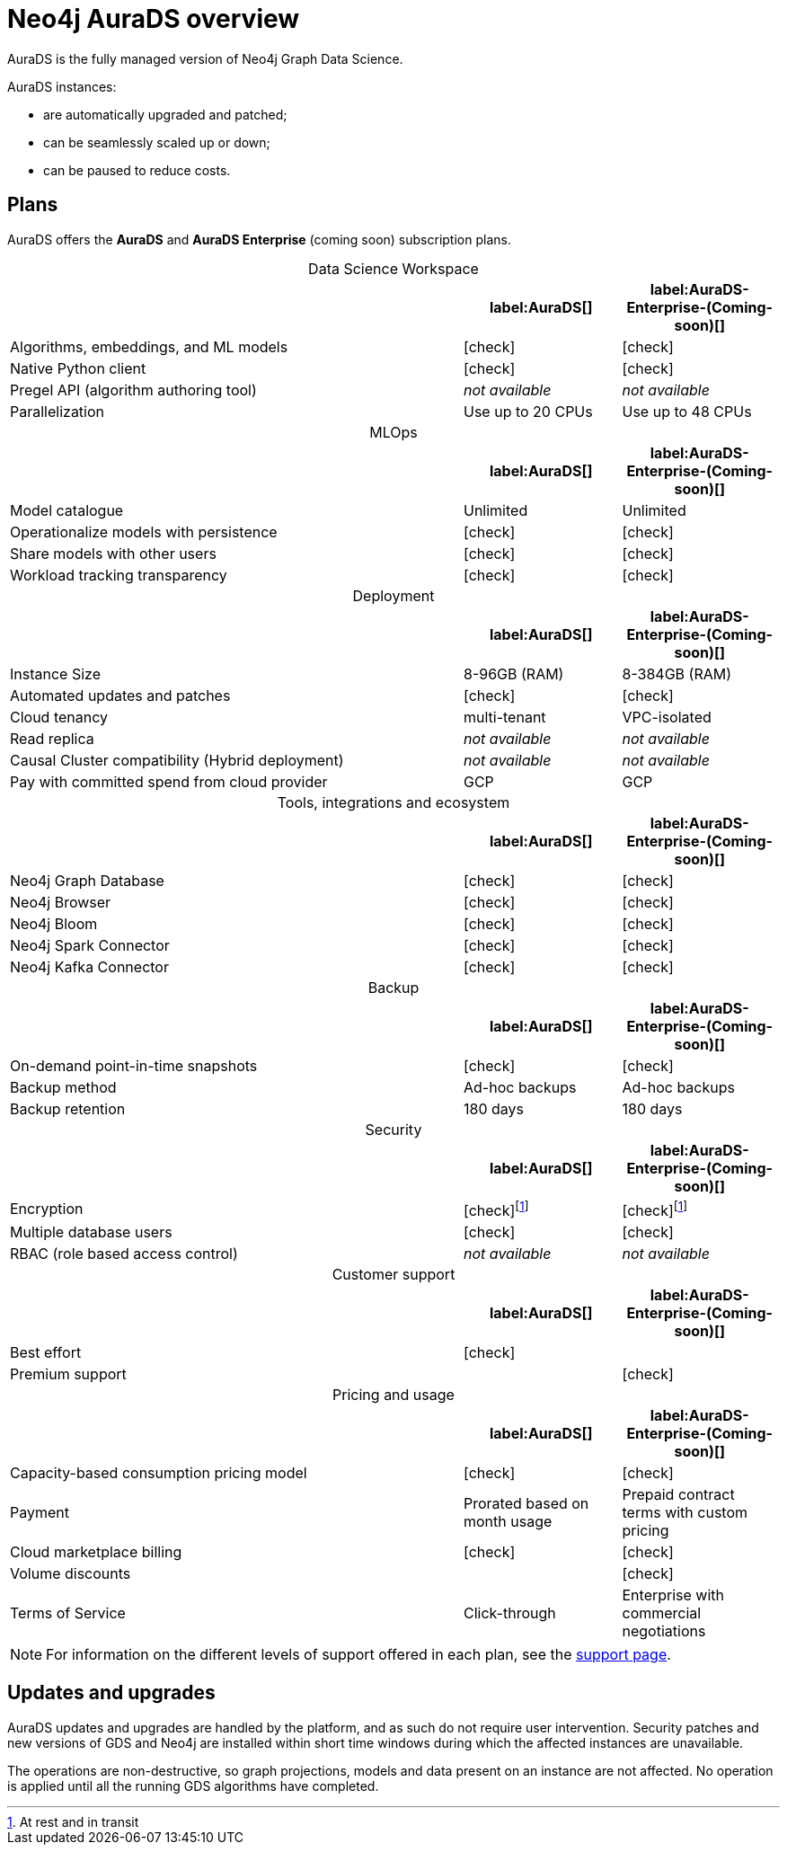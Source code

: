[[aurads]]
= Neo4j AuraDS overview
:description: This section introduces Neo4j AuraDS.
:check-mark: icon:check[]
:table-caption!:

AuraDS is the fully managed version of Neo4j Graph Data Science. 

AuraDS instances:

* are automatically upgraded and patched;
* can be seamlessly scaled up or down;
* can be paused to reduce costs.

== Plans

AuraDS offers the *AuraDS* and *AuraDS Enterprise* (coming soon) subscription plans.

.Data Science Workspace
[cols="49,^17,^17",options="header"]
|===
|
| label:AuraDS[]
| label:AuraDS-Enterprise-(Coming-soon)[]

| Algorithms, embeddings, and ML models
| {check-mark}
| {check-mark}

| Native Python client
| {check-mark}
| {check-mark}

| Pregel API (algorithm authoring tool)
| _not available_
| _not available_

| Parallelization
| Use up to 20 CPUs
| Use up to 48 CPUs
|===

.MLOps
[cols="49,^17,^17",options="header"]
|===
|
| label:AuraDS[]
| label:AuraDS-Enterprise-(Coming-soon)[]

| Model catalogue
| Unlimited
| Unlimited

| Operationalize models with persistence
| {check-mark}
| {check-mark}

| Share models with other users
| {check-mark}
| {check-mark}

| Workload tracking transparency
| {check-mark}
| {check-mark}
|===

.Deployment
[cols="49,^17,^17",options="header"]
|===
|
| label:AuraDS[]
| label:AuraDS-Enterprise-(Coming-soon)[]

| Instance Size
| 8-96GB (RAM)
| 8-384GB (RAM)

| Automated updates and patches
| {check-mark}
| {check-mark}

| Cloud tenancy
| multi-tenant
| VPC-isolated

| Read replica
| _not available_
| _not available_

| Causal Cluster compatibility (Hybrid deployment)
| _not available_
| _not available_

| Pay with committed spend from cloud provider
| GCP
| GCP
|===

.Tools, integrations and ecosystem
[cols="49,^17,^17",options="header"]
|===
|
| label:AuraDS[]
| label:AuraDS-Enterprise-(Coming-soon)[]

| Neo4j Graph Database
| {check-mark}
| {check-mark}

| Neo4j Browser
| {check-mark}
| {check-mark}

| Neo4j Bloom
| {check-mark}
| {check-mark}

| Neo4j Spark Connector
| {check-mark}
| {check-mark}

| Neo4j Kafka Connector
| {check-mark}
| {check-mark}
|===

.Backup
[cols="49,^17,^17",options="header"]
|===
|
| label:AuraDS[]
| label:AuraDS-Enterprise-(Coming-soon)[]

| On-demand point-in-time snapshots
| {check-mark}
| {check-mark}

| Backup method
| Ad-hoc backups
| Ad-hoc backups

| Backup retention
| 180 days
| 180 days
|===

.Security
[cols="49,^17,^17",options="header"]
|===
|
| label:AuraDS[]
| label:AuraDS-Enterprise-(Coming-soon)[]

| Encryption
| {check-mark}footnote:encryption[At rest and in transit]
| {check-mark}footnote:encryption[]

| Multiple database users
| {check-mark}
| {check-mark}

| RBAC (role based access control)
| _not available_
| _not available_
|===

.Customer support
[cols="49,^17,^17",options="header"]
|===
|
| label:AuraDS[]
| label:AuraDS-Enterprise-(Coming-soon)[]


| Best effort
| {check-mark}
|

| Premium support
|
| {check-mark}
|===

.Pricing and usage
[cols="49,^17,^17",options="header"]
|===
|
| label:AuraDS[]
| label:AuraDS-Enterprise-(Coming-soon)[]

| Capacity-based consumption pricing model
| {check-mark}
| {check-mark}

| Payment
| Prorated based on month usage
| Prepaid contract terms with custom pricing

| Cloud marketplace billing
| {check-mark}
| {check-mark}

| Volume discounts
|
| {check-mark}

| Terms of Service
| Click-through
| Enterprise with commercial negotiations
|===

[NOTE]
====
For information on the different levels of support offered in each plan, see the xref:aurads/support.adoc[support page].
====

== Updates and upgrades

AuraDS updates and upgrades are handled by the platform, and as such do not require user intervention. Security patches and new versions of GDS and Neo4j are installed within short time windows during which the affected instances are unavailable.

The operations are non-destructive, so graph projections, models and data present on an instance are not affected. No operation is applied until all the running GDS algorithms have completed.
